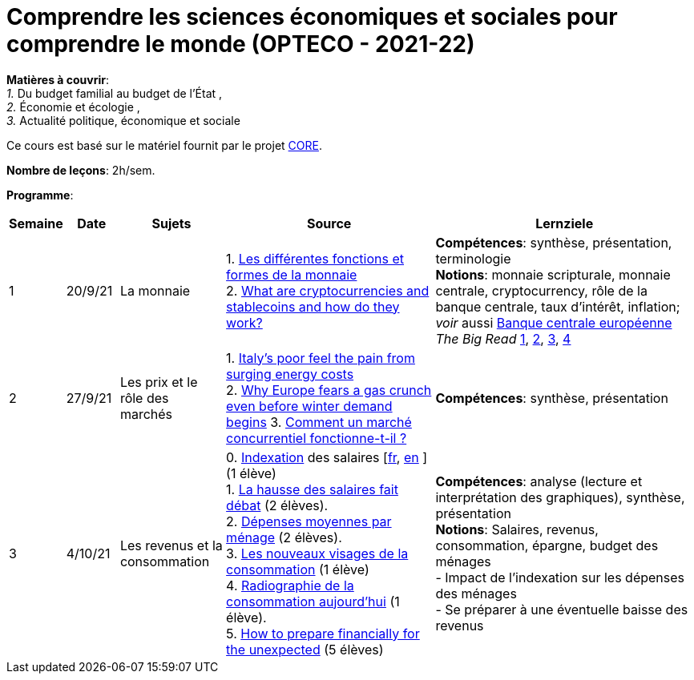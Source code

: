 = Comprendre les sciences économiques et sociales pour comprendre le monde (OPTECO - 2021-22)


*Matières à couvrir*: +
_1._ Du budget familial au budget de l'État , +
_2._ Économie et écologie , +
_3._ Actualité politique, économique et sociale

Ce cours est basé sur le matériel fournit par le projet link:https://www.core-econ.org/[CORE].

*Nombre de leçons*: 2h/sem.

*Programme*:


[cols="1,1,2,4,5", options="header"]
//[cols="1*"]
|===
|Semaine |Date |Sujets | Source | Lernziele

| 1
| 20/9/21
| La monnaie
| 1. link:https://www.sciencespo.fr/department-economics/econofides/premiere-stmg/text/03.html#36-les-diff%C3%A9rentes-fonctions-et-formes-de-la-monnaie[Les différentes fonctions et formes de la monnaie] +
  2. link:https://www.ft.com/content/424b29c4-07bf-4612-b7d6-76aecf8e1528[What are cryptocurrencies and stablecoins and how do they work?]
| *Compétences*: synthèse, présentation, terminologie +
  *Notions*: monnaie scripturale, monnaie centrale, cryptocurrency, rôle de la banque centrale, taux d'intérêt, inflation; +
  _voir_ aussi link:https://www.ecb.europa.eu/explainers/tell-me-more/html/what_is_money.fr.html[Banque centrale européenne] +
  _The Big Read_ link:https://www.ft.com/content/4da3060c-8e1a-439f-a1d7-a6a4688ad6ca[1], link:https://www.ft.com/content/a10c297f-c8dd-48b1-9744-09d4ff2e89ca[2], link:https://www.ft.com/content/beeb2f8c-99ec-494b-aa76-a7be0bf9dae6[3], link:https://www.ft.com/content/1ea829ed-5dde-4f6e-be11-99392bdc0788[4]

| 2
| 27/9/21
| Les prix et le rôle des marchés
| 1. link:https://www.ft.com/content/84c0727b-b35b-4115-8e19-1474eef6b2be[Italy’s poor feel the pain from surging energy costs] +
  2. link:https://www.ft.com/content/7c31ca15-aa4f-4a32-bb90-ebc1341ed374[Why Europe fears a gas crunch even before winter demand begins]
  3. link:https://www.sciencespo.fr/department-economics/econofides/premiere-ses/text/01.html#12-pourquoi-le-march%C3%A9-est-il-une-construction-sociale[Comment un marché concurrentiel fonctionne-t-il ?]
| *Compétences*: synthèse, présentation +

| 3
| 4/10/21
| Les revenus et la consommation
| 0. link:https://statistiques.public.lu/fr/methodologie/definitions/I/indexation/index.html[Indexation] des salaires [link:https://statistiques.public.lu/fr/actualites/economie-finances/prix/2021/10/20211001/20210110-stn48_Tranche-indiciaire.pdf[fr], link:https://statistiques.public.lu/fr/actualites/economie-finances/prix/2021/10/20211001/20210110-stn48_Tranche-indiciaire.pdf[en] ] (1 élève) +
  1. link:https://www.alternatives-economiques.fr/hausse-salaires-debat/00088842[La hausse des salaires fait débat] (2 élèves). +
  2. link:https://statistiques.public.lu/stat/TableViewer/tableView.aspx?ReportId=12967&IF_Language=fra&MainTheme=3&FldrName=1&RFPath=28[Dépenses moyennes par ménage] (2 élèves). +
  3. link:https://www.alternatives-economiques.fr/visages-de-consommation/00061890[Les nouveaux visages de la consommation] (1 élève) +
  4. link:https://www.alternatives-economiques.fr/radiographie-de-consommation-aujourdhui/00067310[Radiographie de la consommation aujourd'hui] (1 élève). +
  5. link:https://www.ft.com/content/3fce907b-e68a-4b96-8bea-a798c6694908[How to prepare financially for the unexpected] (5 élèves) +
| *Compétences*: analyse (lecture et interprétation des graphiques), synthèse, présentation +
  *Notions*: Salaires, revenus, consommation, épargne, budget des ménages +
  - Impact de l'indexation sur les dépenses des ménages +
  - Se préparer à une éventuelle baisse des revenus

|===

